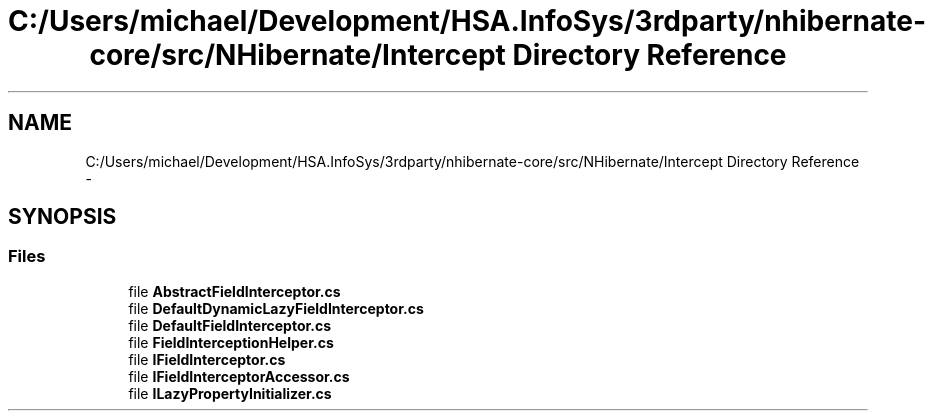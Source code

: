 .TH "C:/Users/michael/Development/HSA.InfoSys/3rdparty/nhibernate-core/src/NHibernate/Intercept Directory Reference" 3 "Fri Jul 5 2013" "Version 1.0" "HSA.InfoSys" \" -*- nroff -*-
.ad l
.nh
.SH NAME
C:/Users/michael/Development/HSA.InfoSys/3rdparty/nhibernate-core/src/NHibernate/Intercept Directory Reference \- 
.SH SYNOPSIS
.br
.PP
.SS "Files"

.in +1c
.ti -1c
.RI "file \fBAbstractFieldInterceptor\&.cs\fP"
.br
.ti -1c
.RI "file \fBDefaultDynamicLazyFieldInterceptor\&.cs\fP"
.br
.ti -1c
.RI "file \fBDefaultFieldInterceptor\&.cs\fP"
.br
.ti -1c
.RI "file \fBFieldInterceptionHelper\&.cs\fP"
.br
.ti -1c
.RI "file \fBIFieldInterceptor\&.cs\fP"
.br
.ti -1c
.RI "file \fBIFieldInterceptorAccessor\&.cs\fP"
.br
.ti -1c
.RI "file \fBILazyPropertyInitializer\&.cs\fP"
.br
.in -1c
